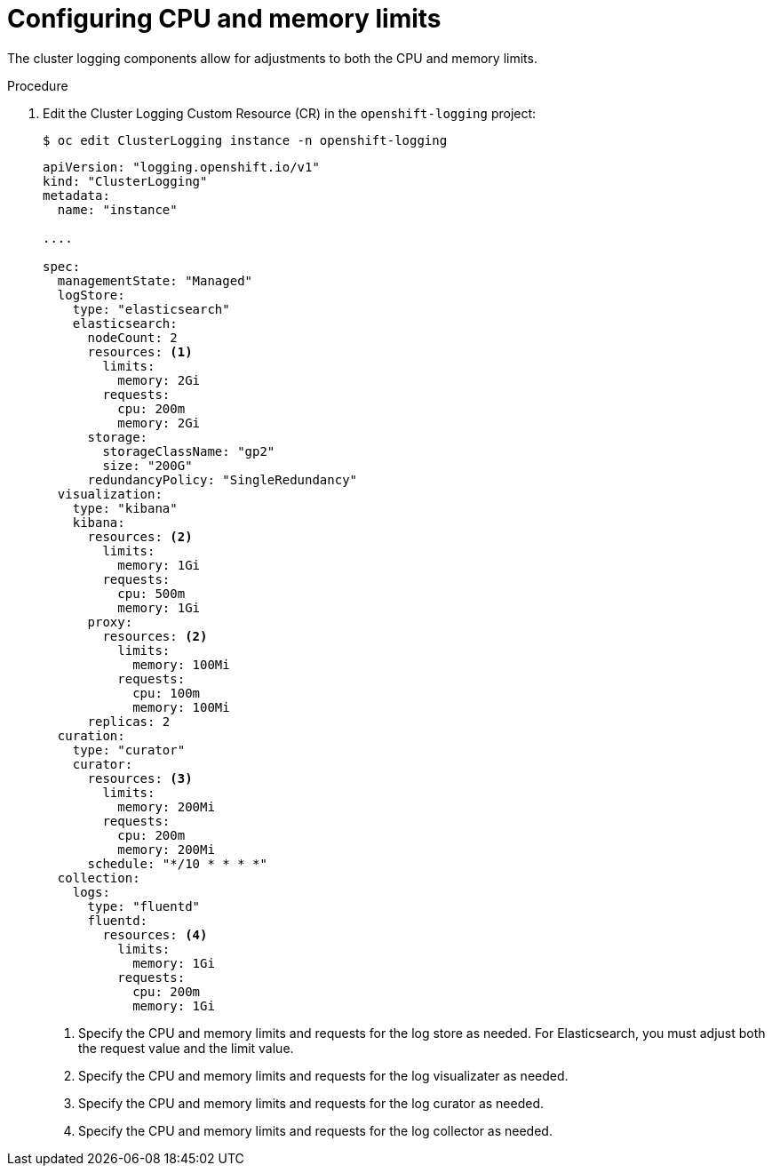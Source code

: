 // Module included in the following assemblies:
//
// * logging/cluster-logging-collector.adoc

[id="cluster-logging-memory-limits_{context}"]
= Configuring CPU and memory limits

The cluster logging components allow for adjustments to both the CPU and memory limits. 

.Procedure

. Edit the Cluster Logging Custom Resource (CR) in the `openshift-logging` project: 
+
[source,terminal]
----
$ oc edit ClusterLogging instance -n openshift-logging
----
+
[source,yaml]
----
apiVersion: "logging.openshift.io/v1"
kind: "ClusterLogging"
metadata:
  name: "instance"

....

spec:
  managementState: "Managed"
  logStore:
    type: "elasticsearch"
    elasticsearch:
      nodeCount: 2
      resources: <1>
        limits:
          memory: 2Gi
        requests:
          cpu: 200m
          memory: 2Gi
      storage:
        storageClassName: "gp2"
        size: "200G"
      redundancyPolicy: "SingleRedundancy"
  visualization:
    type: "kibana"
    kibana:
      resources: <2>
        limits:
          memory: 1Gi
        requests:
          cpu: 500m
          memory: 1Gi
      proxy:
        resources: <2>
          limits:
            memory: 100Mi
          requests:
            cpu: 100m
            memory: 100Mi
      replicas: 2
  curation:
    type: "curator"
    curator:
      resources: <3>
        limits:
          memory: 200Mi
        requests:
          cpu: 200m
          memory: 200Mi
      schedule: "*/10 * * * *"
  collection:
    logs:
      type: "fluentd"
      fluentd:
        resources: <4>
          limits:
            memory: 1Gi
          requests:
            cpu: 200m
            memory: 1Gi
----
<1> Specify the CPU and memory limits and requests for the log store as needed. For Elasticsearch, you must adjust both the request value and the limit value.
<2> Specify the CPU and memory limits and requests for the log visualizater as needed.
<3> Specify the CPU and memory limits and requests for the log curator as needed.
<4> Specify the CPU and memory limits and requests for the log collector as needed.

